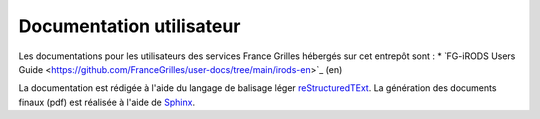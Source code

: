 Documentation utilisateur
=========================

Les documentations pour les utilisateurs des services France Grilles
hébergés sur cet entrepôt sont :
* ̀ FG-iRODS Users Guide <https://github.com/FranceGrilles/user-docs/tree/main/irods-en>`_ (en)

La documentation est rédigée à l'aide du langage de balisage léger
`reStructuredTExt <https://fr.wikipedia.org/wiki/ReStructuredText>`_.
La génération des documents finaux (pdf) est réalisée à l'aide de
`Sphinx <https://www.sphinx-doc.org/en/master/usage/restructuredtext/index.html>`_.
